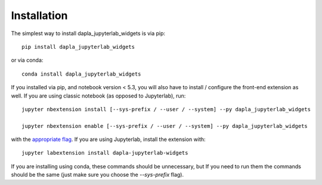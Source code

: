 
.. _installation:

Installation
============


The simplest way to install dapla_jupyterlab_widgets is via pip::

    pip install dapla_jupyterlab_widgets

or via conda::

    conda install dapla_jupyterlab_widgets


If you installed via pip, and notebook version < 5.3, you will also have to
install / configure the front-end extension as well. If you are using classic
notebook (as opposed to Jupyterlab), run::

    jupyter nbextension install [--sys-prefix / --user / --system] --py dapla_jupyterlab_widgets

    jupyter nbextension enable [--sys-prefix / --user / --system] --py dapla_jupyterlab_widgets

with the `appropriate flag`_. If you are using Jupyterlab, install the extension
with::

    jupyter labextension install dapla-jupyterlab-widgets

If you are installing using conda, these commands should be unnecessary, but If
you need to run them the commands should be the same (just make sure you choose the
`--sys-prefix` flag).


.. links

.. _`appropriate flag`: https://jupyter-notebook.readthedocs.io/en/stable/extending/frontend_extensions.html#installing-and-enabling-extensions
